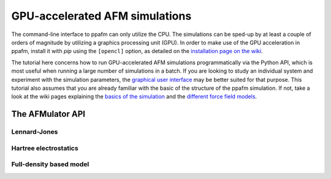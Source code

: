 GPU-accelerated AFM simulations
===============================

The command-line interface to ppafm can only utilize the CPU.
The simulations can be sped-up by at least a couple of orders of magnitude by utilizing a graphics processing unit (GPU).
In order to make use of the GPU acceleration in ppafm, install it with `pip` using the ``[opencl]`` option, as detailed on the `installation page on the wiki <https://github.com/Probe-Particle/ppafm/wiki/Install-ppafm>`_.

The tutorial here concerns how to run GPU-accelerated AFM simulations programmatically via the Python API, which is most useful when running a large number of simulations in a batch.
If you are looking to study an individual system and experiment with the simulation parameters, the `graphical user interface <https://github.com/Probe-Particle/ppafm/wiki/PPAFM-GUI>`_
may be better suited for that purpose.
This tutorial also assumes that you are already familiar with the basic of the structure of the ppafm simulation. If not, take a look at the wiki pages explaining the `basics of the simulation <https://github.com/Probe-Particle/ppafm/wiki#probe-particle-model>`_ and the `different force field models <https://github.com/Probe-Particle/ppafm/wiki/Forces>`_.

The AFMulator API
-----------------

Lennard-Jones
^^^^^^^^^^^^^

Hartree electrostatics
^^^^^^^^^^^^^^^^^^^^^^

Full-density based model
^^^^^^^^^^^^^^^^^^^^^^^^
